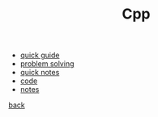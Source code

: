 #+Title: Cpp 
#+OPTIONS: ^:nil num:nil author:nil email:nil creator:nil timestamp:nil

- [[file:cpp-quick-guide.html][quick guide]]
- [[file:problem-solving.html][problem solving]]
- [[file:cpp-quick-notes.html][quick notes]]
- [[file:code/cpp-code.html][code]]
- [[file:notes/notes.html][notes]]

[[../programming.html][back]]
